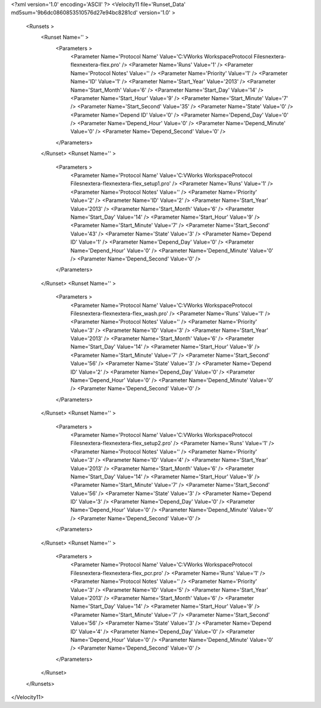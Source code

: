 <?xml version='1.0' encoding='ASCII' ?>
<Velocity11 file='Runset_Data' md5sum='9b6dc0860853510576d27e94bc8281cd' version='1.0' >
	<Runsets >
		<Runset Name='' >
			<Parameters >
				<Parameter Name='Protocol Name' Value='C:\VWorks Workspace\Protocol Files\nextera-flex\nextera-flex.pro' />
				<Parameter Name='Runs' Value='1' />
				<Parameter Name='Protocol Notes' Value='' />
				<Parameter Name='Priority' Value='1' />
				<Parameter Name='ID' Value='1' />
				<Parameter Name='Start_Year' Value='2013' />
				<Parameter Name='Start_Month' Value='6' />
				<Parameter Name='Start_Day' Value='14' />
				<Parameter Name='Start_Hour' Value='9' />
				<Parameter Name='Start_Minute' Value='7' />
				<Parameter Name='Start_Second' Value='35' />
				<Parameter Name='State' Value='0' />
				<Parameter Name='Depend ID' Value='0' />
				<Parameter Name='Depend_Day' Value='0' />
				<Parameter Name='Depend_Hour' Value='0' />
				<Parameter Name='Depend_Minute' Value='0' />
				<Parameter Name='Depend_Second' Value='0' />
			</Parameters>
		</Runset>
		<Runset Name='' >
			<Parameters >
				<Parameter Name='Protocol Name' Value='C:\VWorks Workspace\Protocol Files\nextera-flex\nextera-flex_setup1.pro' />
				<Parameter Name='Runs' Value='1' />
				<Parameter Name='Protocol Notes' Value='' />
				<Parameter Name='Priority' Value='2' />
				<Parameter Name='ID' Value='2' />
				<Parameter Name='Start_Year' Value='2013' />
				<Parameter Name='Start_Month' Value='6' />
				<Parameter Name='Start_Day' Value='14' />
				<Parameter Name='Start_Hour' Value='9' />
				<Parameter Name='Start_Minute' Value='7' />
				<Parameter Name='Start_Second' Value='43' />
				<Parameter Name='State' Value='3' />
				<Parameter Name='Depend ID' Value='1' />
				<Parameter Name='Depend_Day' Value='0' />
				<Parameter Name='Depend_Hour' Value='0' />
				<Parameter Name='Depend_Minute' Value='0' />
				<Parameter Name='Depend_Second' Value='0' />
			</Parameters>
		</Runset>
		<Runset Name='' >
			<Parameters >
				<Parameter Name='Protocol Name' Value='C:\VWorks Workspace\Protocol Files\nextera-flex\nextera-flex_wash.pro' />
				<Parameter Name='Runs' Value='1' />
				<Parameter Name='Protocol Notes' Value='' />
				<Parameter Name='Priority' Value='3' />
				<Parameter Name='ID' Value='3' />
				<Parameter Name='Start_Year' Value='2013' />
				<Parameter Name='Start_Month' Value='6' />
				<Parameter Name='Start_Day' Value='14' />
				<Parameter Name='Start_Hour' Value='9' />
				<Parameter Name='Start_Minute' Value='7' />
				<Parameter Name='Start_Second' Value='56' />
				<Parameter Name='State' Value='3' />
				<Parameter Name='Depend ID' Value='2' />
				<Parameter Name='Depend_Day' Value='0' />
				<Parameter Name='Depend_Hour' Value='0' />
				<Parameter Name='Depend_Minute' Value='0' />
				<Parameter Name='Depend_Second' Value='0' />
			</Parameters>
		</Runset>
		<Runset Name='' >
			<Parameters >
				<Parameter Name='Protocol Name' Value='C:\VWorks Workspace\Protocol Files\nextera-flex\nextera-flex_setup2.pro' />
				<Parameter Name='Runs' Value='1' />
				<Parameter Name='Protocol Notes' Value='' />
				<Parameter Name='Priority' Value='3' />
				<Parameter Name='ID' Value='4' />
				<Parameter Name='Start_Year' Value='2013' />
				<Parameter Name='Start_Month' Value='6' />
				<Parameter Name='Start_Day' Value='14' />
				<Parameter Name='Start_Hour' Value='9' />
				<Parameter Name='Start_Minute' Value='7' />
				<Parameter Name='Start_Second' Value='56' />
				<Parameter Name='State' Value='3' />
				<Parameter Name='Depend ID' Value='3' />
				<Parameter Name='Depend_Day' Value='0' />
				<Parameter Name='Depend_Hour' Value='0' />
				<Parameter Name='Depend_Minute' Value='0' />
				<Parameter Name='Depend_Second' Value='0' />
			</Parameters>
		</Runset>
		<Runset Name='' >
			<Parameters >
				<Parameter Name='Protocol Name' Value='C:\VWorks Workspace\Protocol Files\nextera-flex\nextera-flex_pcr.pro' />
				<Parameter Name='Runs' Value='1' />
				<Parameter Name='Protocol Notes' Value='' />
				<Parameter Name='Priority' Value='3' />
				<Parameter Name='ID' Value='5' />
				<Parameter Name='Start_Year' Value='2013' />
				<Parameter Name='Start_Month' Value='6' />
				<Parameter Name='Start_Day' Value='14' />
				<Parameter Name='Start_Hour' Value='9' />
				<Parameter Name='Start_Minute' Value='7' />
				<Parameter Name='Start_Second' Value='56' />
				<Parameter Name='State' Value='3' />
				<Parameter Name='Depend ID' Value='4' />
				<Parameter Name='Depend_Day' Value='0' />
				<Parameter Name='Depend_Hour' Value='0' />
				<Parameter Name='Depend_Minute' Value='0' />
				<Parameter Name='Depend_Second' Value='0' />
			</Parameters>
		</Runset>
	</Runsets>
</Velocity11>
